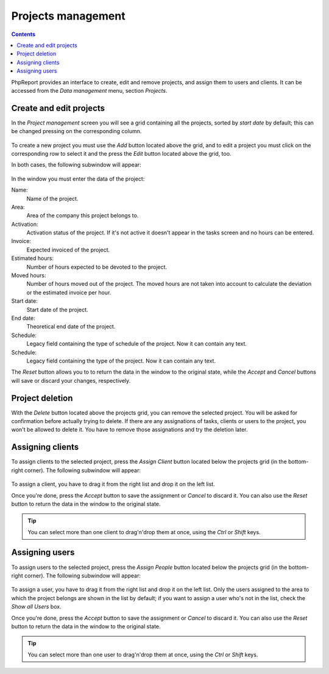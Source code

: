 Projects management
###################

.. contents::

PhpReport provides an interface to create, edit and remove projects, and assign
them to users and clients. It can be accessed from the *Data management* menu,
section *Projects*.

.. figure:: i/menu-data-mgmt-projects.png

Create and edit projects
============================

In the *Project management* screen you will see a grid containing all the
projects, sorted by *start date* by default; this can be changed pressing on
the corresponding column.

.. figure:: i/projects-mgmt-screen.png

To create a new project you must use the *Add* button located above the grid,
and to edit a project you must click on the corresponding row to select it and
the press the *Edit* button located above the grid, too.

In both cases, the following subwindow will appear:

.. figure:: i/project-edition-window.png

In the window you must enter the data of the project:

Name:
  Name of the project.

Area:
  Area of the company this project belongs to.

Activation:
  Activation status of the project. If it's not active it doesn't appear in the
  tasks screen and no hours can be entered.

Invoice:
  Expected invoiced of the project.

Estimated hours:
  Number of hours expected to be devoted to the project.

Moved hours:
  Number of hours moved out of the project. The moved hours are not taken into
  account to calculate the deviation or the estimated invoice per hour.

Start date:
  Start date of the project.

End date:
  Theoretical end date of the project.

Schedule:
  Legacy field containing the type of schedule of the project. Now it can
  contain any text.

Schedule:
  Legacy field containing the type of the project. Now it can contain any text.

The *Reset* button allows you to to return the data in the window to the
original state, while the *Accept* and *Cancel* buttons will save or discard
your changes, respectively.

Project deletion
=================

With the *Delete* button located above the projects grid, you can remove the
selected project. You will be asked for confirmation before actually trying to
delete. If there are any assignations of tasks, clients or users to the project,
you won't be allowed to delete it. You have to remove those assignations and try
the deletion later.

Assigning clients
=================

To assign clients to the selected project, press the *Assign Client* button
located below the projects grid (in the bottom-right corner). The following
subwindow will appear:

.. figure:: i/client-assignment-subwindow.png

To assign a client, you have to drag it from the right list and drop it on the
left list.

Once you're done, press the *Accept* button to save the assignment or
*Cancel* to discard it. You can also use the *Reset* button to return the data
in the window to the original state.

.. TIP:: You can select more than one client to drag'n'drop them at once, using
         the *Ctrl* or *Shift* keys.

Assigning users
=================

To assign users to the selected project, press the *Assign People* button
located below the projects grid (in the bottom-right corner). The following
subwindow will appear:

.. figure:: i/user-assignment-subwindow.png

To assign a user, you have to drag it from the right list and drop it on the
left list. Only the users assigned to the area to which the project belongs are
shown in the list by default; if you want to assign a user who's not in the list,
check the *Show all Users* box.

Once you're done, press the *Accept* button to save the assignment or
*Cancel* to discard it. You can also use the *Reset* button to return the data
in the window to the original state.

.. TIP:: You can select more than one user to drag'n'drop them at once, using
         the *Ctrl* or *Shift* keys.
